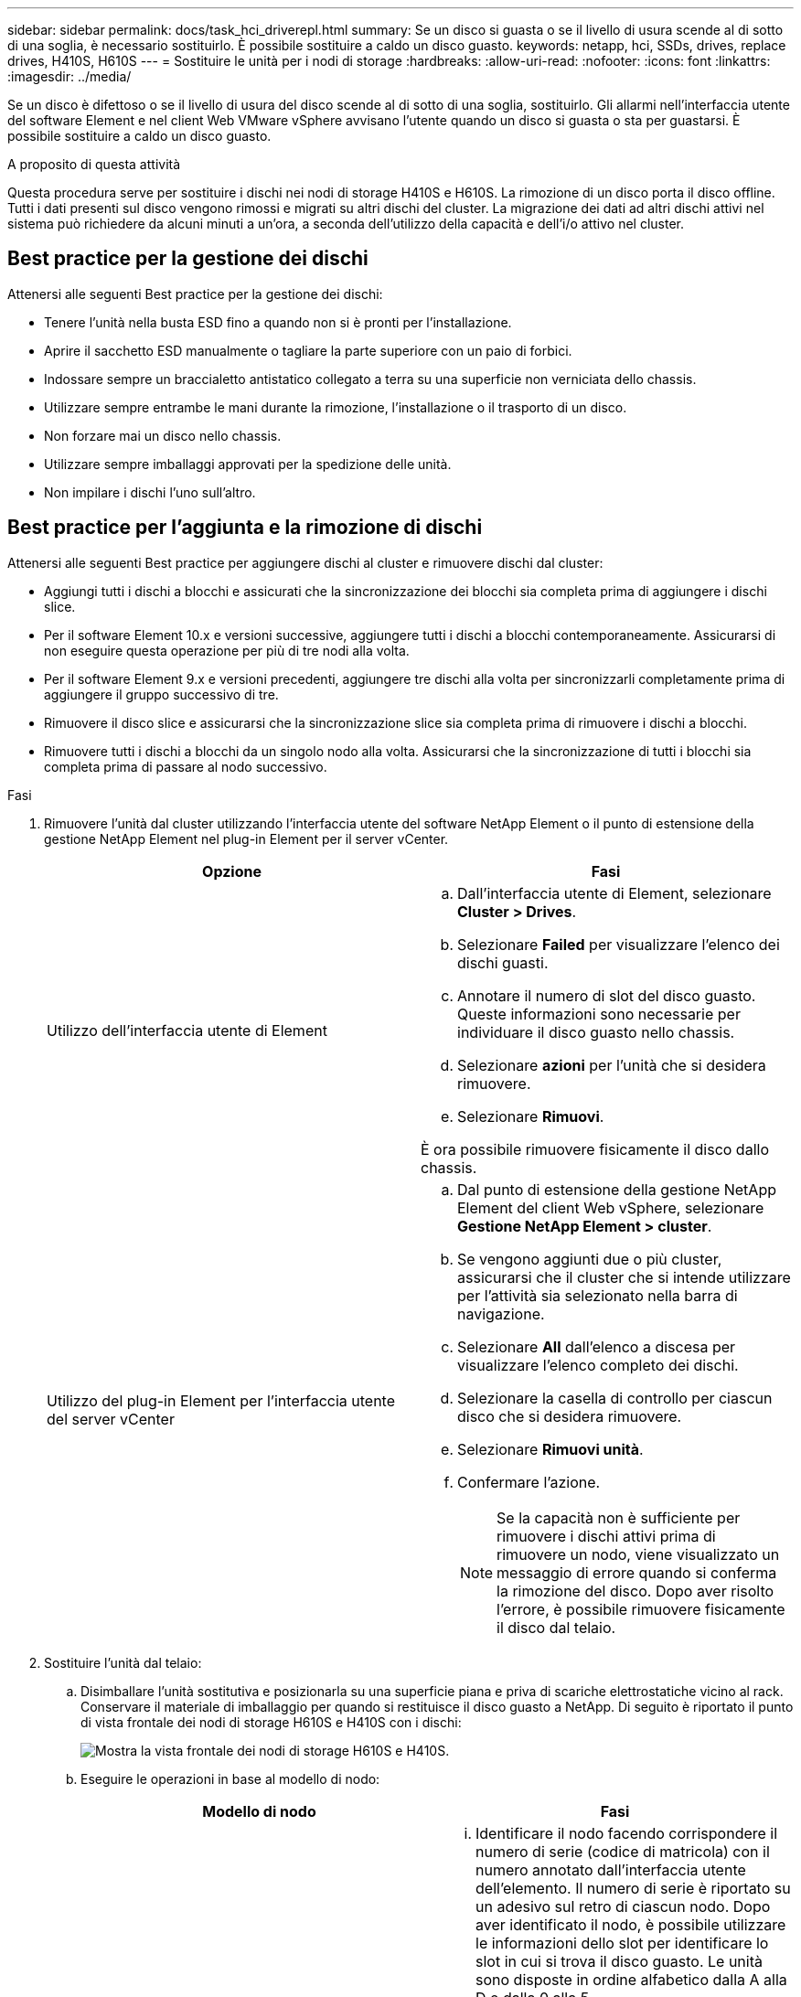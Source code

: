 ---
sidebar: sidebar 
permalink: docs/task_hci_driverepl.html 
summary: Se un disco si guasta o se il livello di usura scende al di sotto di una soglia, è necessario sostituirlo. È possibile sostituire a caldo un disco guasto. 
keywords: netapp, hci, SSDs, drives, replace drives, H410S, H610S 
---
= Sostituire le unità per i nodi di storage
:hardbreaks:
:allow-uri-read: 
:nofooter: 
:icons: font
:linkattrs: 
:imagesdir: ../media/


[role="lead"]
Se un disco è difettoso o se il livello di usura del disco scende al di sotto di una soglia, sostituirlo. Gli allarmi nell'interfaccia utente del software Element e nel client Web VMware vSphere avvisano l'utente quando un disco si guasta o sta per guastarsi. È possibile sostituire a caldo un disco guasto.

.A proposito di questa attività
Questa procedura serve per sostituire i dischi nei nodi di storage H410S e H610S. La rimozione di un disco porta il disco offline. Tutti i dati presenti sul disco vengono rimossi e migrati su altri dischi del cluster. La migrazione dei dati ad altri dischi attivi nel sistema può richiedere da alcuni minuti a un'ora, a seconda dell'utilizzo della capacità e dell'i/o attivo nel cluster.



== Best practice per la gestione dei dischi

Attenersi alle seguenti Best practice per la gestione dei dischi:

* Tenere l'unità nella busta ESD fino a quando non si è pronti per l'installazione.
* Aprire il sacchetto ESD manualmente o tagliare la parte superiore con un paio di forbici.
* Indossare sempre un braccialetto antistatico collegato a terra su una superficie non verniciata dello chassis.
* Utilizzare sempre entrambe le mani durante la rimozione, l'installazione o il trasporto di un disco.
* Non forzare mai un disco nello chassis.
* Utilizzare sempre imballaggi approvati per la spedizione delle unità.
* Non impilare i dischi l'uno sull'altro.




== Best practice per l'aggiunta e la rimozione di dischi

Attenersi alle seguenti Best practice per aggiungere dischi al cluster e rimuovere dischi dal cluster:

* Aggiungi tutti i dischi a blocchi e assicurati che la sincronizzazione dei blocchi sia completa prima di aggiungere i dischi slice.
* Per il software Element 10.x e versioni successive, aggiungere tutti i dischi a blocchi contemporaneamente. Assicurarsi di non eseguire questa operazione per più di tre nodi alla volta.
* Per il software Element 9.x e versioni precedenti, aggiungere tre dischi alla volta per sincronizzarli completamente prima di aggiungere il gruppo successivo di tre.
* Rimuovere il disco slice e assicurarsi che la sincronizzazione slice sia completa prima di rimuovere i dischi a blocchi.
* Rimuovere tutti i dischi a blocchi da un singolo nodo alla volta. Assicurarsi che la sincronizzazione di tutti i blocchi sia completa prima di passare al nodo successivo.


.Fasi
. Rimuovere l'unità dal cluster utilizzando l'interfaccia utente del software NetApp Element o il punto di estensione della gestione NetApp Element nel plug-in Element per il server vCenter.
+
[cols="2*"]
|===
| Opzione | Fasi 


| Utilizzo dell'interfaccia utente di Element  a| 
.. Dall'interfaccia utente di Element, selezionare *Cluster > Drives*.
.. Selezionare *Failed* per visualizzare l'elenco dei dischi guasti.
.. Annotare il numero di slot del disco guasto. Queste informazioni sono necessarie per individuare il disco guasto nello chassis.
.. Selezionare *azioni* per l'unità che si desidera rimuovere.
.. Selezionare *Rimuovi*.


È ora possibile rimuovere fisicamente il disco dallo chassis.



| Utilizzo del plug-in Element per l'interfaccia utente del server vCenter  a| 
.. Dal punto di estensione della gestione NetApp Element del client Web vSphere, selezionare *Gestione NetApp Element > cluster*.
.. Se vengono aggiunti due o più cluster, assicurarsi che il cluster che si intende utilizzare per l'attività sia selezionato nella barra di navigazione.
.. Selezionare *All* dall'elenco a discesa per visualizzare l'elenco completo dei dischi.
.. Selezionare la casella di controllo per ciascun disco che si desidera rimuovere.
.. Selezionare *Rimuovi unità*.
.. Confermare l'azione.
+

NOTE: Se la capacità non è sufficiente per rimuovere i dischi attivi prima di rimuovere un nodo, viene visualizzato un messaggio di errore quando si conferma la rimozione del disco. Dopo aver risolto l'errore, è possibile rimuovere fisicamente il disco dal telaio.



|===
. Sostituire l'unità dal telaio:
+
.. Disimballare l'unità sostitutiva e posizionarla su una superficie piana e priva di scariche elettrostatiche vicino al rack. Conservare il materiale di imballaggio per quando si restituisce il disco guasto a NetApp. Di seguito è riportato il punto di vista frontale dei nodi di storage H610S e H410S con i dischi:
+
image::h610s_h410s.png[Mostra la vista frontale dei nodi di storage H610S e H410S.]

.. Eseguire le operazioni in base al modello di nodo:
+
[cols="2*"]
|===
| Modello di nodo | Fasi 


| H410S  a| 
... Identificare il nodo facendo corrispondere il numero di serie (codice di matricola) con il numero annotato dall'interfaccia utente dell'elemento. Il numero di serie è riportato su un adesivo sul retro di ciascun nodo. Dopo aver identificato il nodo, è possibile utilizzare le informazioni dello slot per identificare lo slot in cui si trova il disco guasto. Le unità sono disposte in ordine alfabetico dalla A alla D e dalla 0 alla 5.
... Rimuovere il pannello.
... Premere il pulsante di rilascio sul disco guasto:
+
image::h410s_drive.png[Mostra il pulsante di rilascio sul disco per i nodi di storage H410S.]

+
Quando si preme il pulsante di rilascio, la maniglia della camma sulle molle dell'unità si apre parzialmente e l'unità si rilascia dalla scheda intermedia.

... Aprire la maniglia della camma ed estrarre con cautela l'unità con entrambe le mani.
... Posizionare l'unità su una superficie piana antistatica.
... Inserire l'unità sostitutiva nello slot completamente nello chassis con entrambe le mani.
... Premere la maniglia della camma fino a farla scattare in posizione.
... Reinstallare il pannello.
... Informare il supporto NetApp in merito alla sostituzione del disco. Il supporto NetApp fornirà istruzioni per la restituzione del disco guasto.




| H610S  a| 
... Far corrispondere il numero di slot del disco guasto dell'interfaccia utente Element con il numero sullo chassis. Il LED sul disco guasto è acceso in ambra.
... Rimuovere il pannello.
... Premere il pulsante di rilascio e rimuovere il disco guasto come mostrato nell'illustrazione seguente:
+
image::h610s_driveremove.png[Mostra il disco rimosso dal nodo H610S.]

+

NOTE: Assicurarsi che la maniglia del vassoio sia completamente aperta prima di provare a far scorrere l'unità fuori dal telaio.

... Estrarre l'unità e posizionarla su una superficie piana e priva di elettricità statica.
... Premere il pulsante di rilascio sull'unità sostitutiva prima di inserirla nell'alloggiamento. Le molle della maniglia del vassoio dell'unità si aprono.
+
image::H600S_driveinstall.png[Mostra il disco installato nel nodo H610S.]

... Inserire l'unità sostitutiva senza esercitare una forza eccessiva. Quando l'unità è inserita completamente, si sente uno scatto.
... Chiudere con cautela la maniglia del vassoio dell'unità.
... Reinstallare il pannello.
... Informare il supporto NetApp in merito alla sostituzione del disco. Il supporto NetApp fornirà istruzioni per la restituzione del disco guasto.


|===


. Aggiungere nuovamente il disco al cluster utilizzando l'interfaccia utente Element o il punto di estensione di gestione NetApp Element nel plug-in Element per il server vCenter.
+

NOTE: Quando si installa un nuovo disco in un nodo esistente, il disco viene automaticamente registrato come *Available* nell'interfaccia utente Element. È necessario aggiungere l'unità al cluster prima che possa partecipare al cluster.

+
[cols="2*"]
|===
| Opzione | Fasi 


| Utilizzo dell'interfaccia utente di Element  a| 
.. Dall'interfaccia utente di Element, selezionare *Cluster > Drives*.
.. Selezionare *Available* per visualizzare l'elenco dei dischi disponibili.
.. Selezionare l'icona Actions (azioni) per l'unità che si desidera aggiungere e selezionare *Add* (Aggiungi).




| Utilizzo del plug-in Element per l'interfaccia utente del server vCenter  a| 
.. Dal punto di estensione della gestione NetApp Element del client Web vSphere, selezionare *Gestione NetApp Element > cluster > unità*.
.. Dall'elenco a discesa Available (disponibile), selezionare l'unità e scegliere *Add* (Aggiungi).
.. Confermare l'azione.


|===




== Trova ulteriori informazioni

* https://www.netapp.com/us/documentation/hci.aspx["Pagina delle risorse NetApp HCI"^]
* http://docs.netapp.com/sfe-122/index.jsp["Centro di documentazione software SolidFire ed Element"^]

